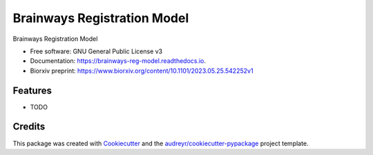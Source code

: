 ============================
Brainways Registration Model
============================


.. image:: https://img.shields.io/pypi/v/brainways_reg_model.svg
        :target: https://pypi.python.org/pypi/brainways_reg_model

.. image:: https://img.shields.io/travis/bkntr/brainways_reg_model.svg
        :target: https://travis-ci.com/bkntr/brainways_reg_model

.. image:: https://readthedocs.org/projects/brainways-reg-model/badge/?version=latest
        :target: https://brainways-reg-model.readthedocs.io/en/latest/?version=latest
        :alt: Documentation Status




Brainways Registration Model


* Free software: GNU General Public License v3
* Documentation: https://brainways-reg-model.readthedocs.io.
* Biorxiv preprint: https://www.biorxiv.org/content/10.1101/2023.05.25.542252v1


Features
--------

* TODO

Credits
-------

This package was created with Cookiecutter_ and the `audreyr/cookiecutter-pypackage`_ project template.

.. _Cookiecutter: https://github.com/audreyr/cookiecutter
.. _`audreyr/cookiecutter-pypackage`: https://github.com/audreyr/cookiecutter-pypackage
